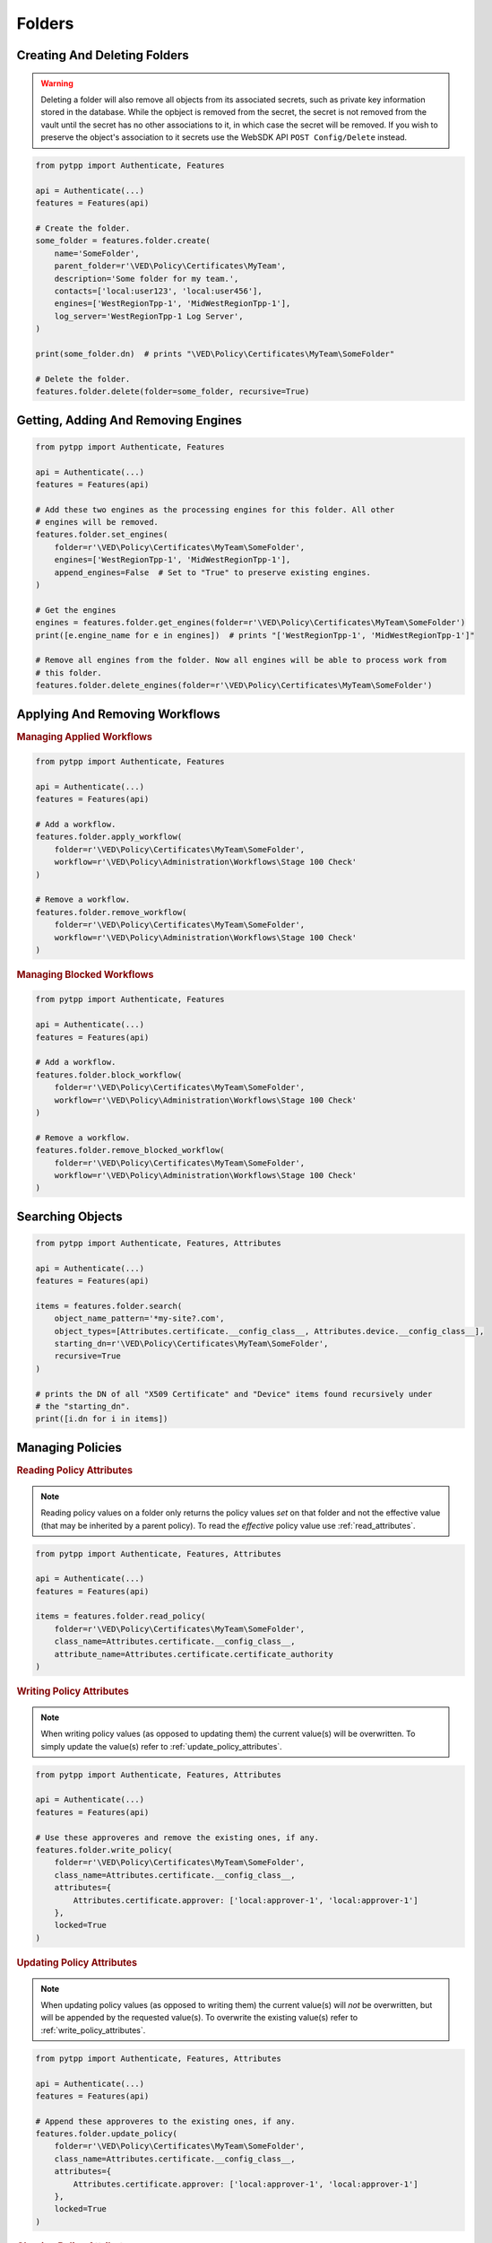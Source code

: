 Folders
=======

Creating And Deleting Folders
-----------------------------

.. warning::
    Deleting a folder will also remove all objects from its associated secrets, such as private key information
    stored in the database. While the opbject is removed from the secret, the secret is not removed from the
    vault until the secret has no other associations to it, in which case the secret will be removed. If you
    wish to preserve the object's association to it secrets use the WebSDK API ``POST Config/Delete`` instead.

.. code-block:: python

    from pytpp import Authenticate, Features

    api = Authenticate(...)
    features = Features(api)

    # Create the folder.
    some_folder = features.folder.create(
        name='SomeFolder',
        parent_folder=r'\VED\Policy\Certificates\MyTeam',
        description='Some folder for my team.',
        contacts=['local:user123', 'local:user456'],
        engines=['WestRegionTpp-1', 'MidWestRegionTpp-1'],
        log_server='WestRegionTpp-1 Log Server',
    )

    print(some_folder.dn)  # prints "\VED\Policy\Certificates\MyTeam\SomeFolder"

    # Delete the folder.
    features.folder.delete(folder=some_folder, recursive=True)

Getting, Adding And Removing Engines
------------------------------------

.. code-block:: python

    from pytpp import Authenticate, Features

    api = Authenticate(...)
    features = Features(api)

    # Add these two engines as the processing engines for this folder. All other
    # engines will be removed.
    features.folder.set_engines(
        folder=r'\VED\Policy\Certificates\MyTeam\SomeFolder',
        engines=['WestRegionTpp-1', 'MidWestRegionTpp-1'],
        append_engines=False  # Set to "True" to preserve existing engines.
    )

    # Get the engines
    engines = features.folder.get_engines(folder=r'\VED\Policy\Certificates\MyTeam\SomeFolder')
    print([e.engine_name for e in engines])  # prints "['WestRegionTpp-1', 'MidWestRegionTpp-1']"

    # Remove all engines from the folder. Now all engines will be able to process work from
    # this folder.
    features.folder.delete_engines(folder=r'\VED\Policy\Certificates\MyTeam\SomeFolder')

.. _applying_workflows:

Applying And Removing Workflows
-------------------------------

.. rubric:: Managing Applied Workflows
.. code-block:: python

    from pytpp import Authenticate, Features

    api = Authenticate(...)
    features = Features(api)

    # Add a workflow.
    features.folder.apply_workflow(
        folder=r'\VED\Policy\Certificates\MyTeam\SomeFolder',
        workflow=r'\VED\Policy\Administration\Workflows\Stage 100 Check'
    )

    # Remove a workflow.
    features.folder.remove_workflow(
        folder=r'\VED\Policy\Certificates\MyTeam\SomeFolder',
        workflow=r'\VED\Policy\Administration\Workflows\Stage 100 Check'
    )

.. rubric:: Managing Blocked Workflows
.. code-block:: python

    from pytpp import Authenticate, Features

    api = Authenticate(...)
    features = Features(api)

    # Add a workflow.
    features.folder.block_workflow(
        folder=r'\VED\Policy\Certificates\MyTeam\SomeFolder',
        workflow=r'\VED\Policy\Administration\Workflows\Stage 100 Check'
    )

    # Remove a workflow.
    features.folder.remove_blocked_workflow(
        folder=r'\VED\Policy\Certificates\MyTeam\SomeFolder',
        workflow=r'\VED\Policy\Administration\Workflows\Stage 100 Check'
    )

Searching Objects
-----------------

.. code-block:: python

    from pytpp import Authenticate, Features, Attributes

    api = Authenticate(...)
    features = Features(api)

    items = features.folder.search(
        object_name_pattern='*my-site?.com',
        object_types=[Attributes.certificate.__config_class__, Attributes.device.__config_class__],
        starting_dn=r'\VED\Policy\Certificates\MyTeam\SomeFolder',
        recursive=True
    )

    # prints the DN of all "X509 Certificate" and "Device" items found recursively under
    # the "starting_dn".
    print([i.dn for i in items])

Managing Policies
-----------------

.. _read_policy_attributes:

.. rubric:: Reading Policy Attributes

.. note::
    Reading policy values on a folder only returns the policy values *set* on that folder and not the
    effective value (that may be inherited by a parent policy). To read the *effective* policy value
    use :ref:`read_attributes`.

.. code-block:: python

    from pytpp import Authenticate, Features, Attributes

    api = Authenticate(...)
    features = Features(api)

    items = features.folder.read_policy(
        folder=r'\VED\Policy\Certificates\MyTeam\SomeFolder',
        class_name=Attributes.certificate.__config_class__,
        attribute_name=Attributes.certificate.certificate_authority
    )

.. _write_policy_attributes:

.. rubric:: Writing Policy Attributes

.. note::
    When writing policy values (as opposed to updating them) the current value(s) will be
    overwritten. To simply update the value(s) refer to :ref:`update_policy_attributes`.


.. code-block:: python

    from pytpp import Authenticate, Features, Attributes

    api = Authenticate(...)
    features = Features(api)

    # Use these approveres and remove the existing ones, if any.
    features.folder.write_policy(
        folder=r'\VED\Policy\Certificates\MyTeam\SomeFolder',
        class_name=Attributes.certificate.__config_class__,
        attributes={
            Attributes.certificate.approver: ['local:approver-1', 'local:approver-1']
        },
        locked=True
    )

.. _update_policy_attributes:

.. rubric:: Updating Policy Attributes

.. note::
    When updating policy values (as opposed to writing them) the current value(s) will *not*
    be overwritten, but will be appended by the requested value(s). To overwrite the existing
    value(s) refer to :ref:`write_policy_attributes`.

.. code-block:: python

    from pytpp import Authenticate, Features, Attributes

    api = Authenticate(...)
    features = Features(api)

    # Append these approveres to the existing ones, if any.
    features.folder.update_policy(
        folder=r'\VED\Policy\Certificates\MyTeam\SomeFolder',
        class_name=Attributes.certificate.__config_class__,
        attributes={
            Attributes.certificate.approver: ['local:approver-1', 'local:approver-1']
        },
        locked=True
    )

.. rubric:: Clearing Policy Attributes

.. code-block:: python

    from pytpp import Authenticate, Features, Attributes

    api = Authenticate(...)
    features = Features(api)

    # Clear only one approver on the policy, but preserve the rest that may exist.
    features.folder.clear_policy(
        folder=r'\VED\Policy\Certificates\MyTeam\SomeFolder',
        class_name=Attributes.certificate.__config_class__,
        attributes={
            Attributes.certificate.approver: ['local:approver-1']
        }
    )

    # Clear all approvers on the policy.
    features.folder.clear_policy(
        folder=r'\VED\Policy\Certificates\MyTeam\SomeFolder',
        class_name=Attributes.certificate.__config_class__,
        attributes=[
            Attributes.certificate.approver
        ]
    )
